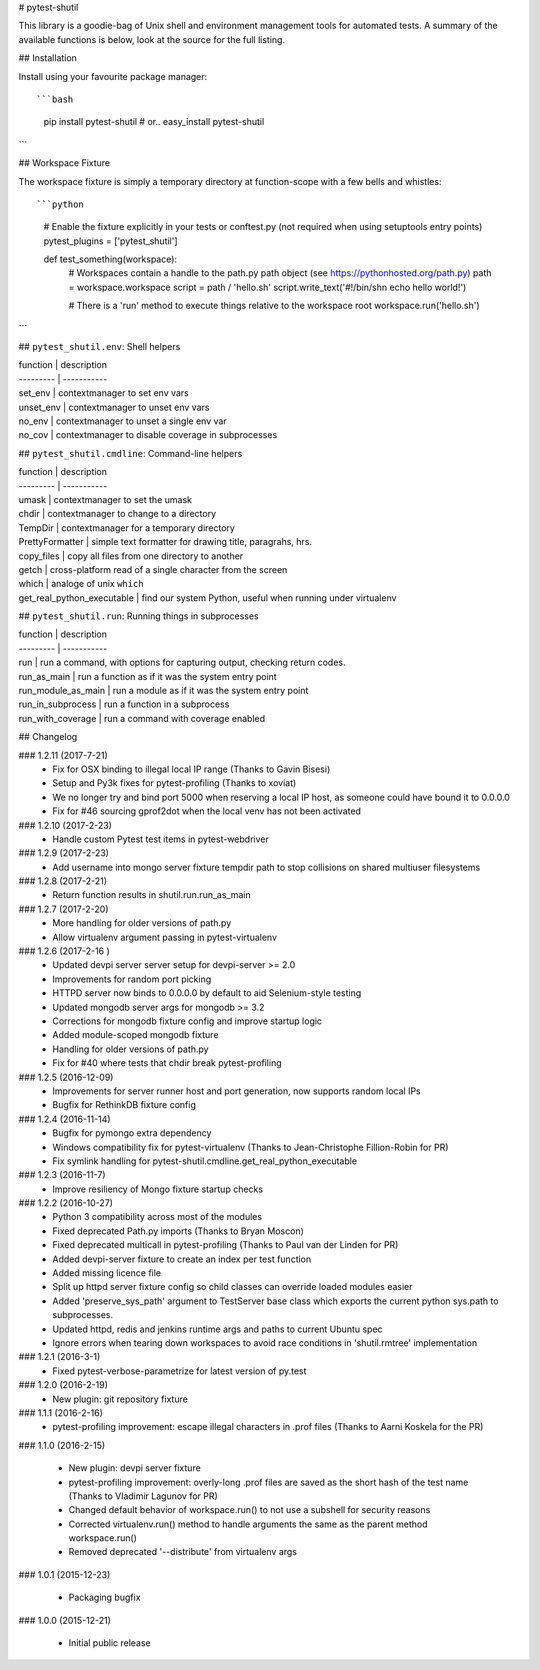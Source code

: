 # pytest-shutil


This library is a goodie-bag of Unix shell and environment management tools for automated tests.
A summary of the available functions is below, look at the source for the full listing.

## Installation

Install using your favourite package manager::

```bash
    pip install pytest-shutil
    #  or..
    easy_install pytest-shutil
```               

## Workspace Fixture

The workspace fixture is simply a temporary directory at function-scope with a few bells and whistles::

```python
    # Enable the fixture explicitly in your tests or conftest.py (not required when using setuptools entry points)
    pytest_plugins = ['pytest_shutil']

    def test_something(workspace):
        # Workspaces contain a handle to the path.py path object (see https://pythonhosted.org/path.py)
        path = workspace.workspace         
        script = path / 'hello.sh'
        script.write_text('#!/bin/sh\n echo hello world!')

        # There is a 'run' method to execute things relative to the workspace root
        workspace.run('hello.sh')
```

## ``pytest_shutil.env``: Shell helpers

| function  | description
| --------- | -----------
| set_env   | contextmanager to set env vars 
| unset_env | contextmanager to unset env vars 
| no_env    | contextmanager to unset a single env var 
| no_cov    | contextmanager to disable coverage in subprocesses 

## ``pytest_shutil.cmdline``: Command-line helpers

| function  | description
| --------- | -----------
| umask                      | contextmanager to set the umask
| chdir                      | contextmanager to change to a directory
| TempDir                    | contextmanager for a temporary directory
| PrettyFormatter            | simple text formatter for drawing title, paragrahs, hrs. 
| copy_files                 | copy all files from one directory to another
| getch                      | cross-platform read of a single character from the screen
| which                      | analoge of unix ``which``
| get_real_python_executable | find our system Python, useful when running under virtualenv

## ``pytest_shutil.run``: Running things in subprocesses

| function  | description
| --------- | -----------
| run                | run a command, with options for capturing output, checking return codes.
| run_as_main        | run a function as if it was the system entry point
| run_module_as_main | run a module as if it was the system entry point
| run_in_subprocess  | run a function in a subprocess
| run_with_coverage  | run a command with coverage enabled


## Changelog

### 1.2.11 (2017-7-21)
 * Fix for OSX binding to illegal local IP range (Thanks to Gavin Bisesi)
 * Setup and Py3k fixes for pytest-profiling (Thanks to xoviat)
 * We no longer try and bind port 5000 when reserving a local IP host, as someone could have bound it to 0.0.0.0
 * Fix for #46 sourcing gprof2dot when the local venv has not been activated

### 1.2.10 (2017-2-23)
 * Handle custom Pytest test items in pytest-webdriver

### 1.2.9 (2017-2-23)
 * Add username into mongo server fixture tempdir path to stop collisions on shared multiuser filesystems

### 1.2.8 (2017-2-21)
 * Return function results in shutil.run.run_as_main

### 1.2.7 (2017-2-20)
 * More handling for older versions of path.py
 * Allow virtualenv argument passing in pytest-virtualenv

### 1.2.6 (2017-2-16 )
 * Updated devpi server server setup for devpi-server >= 2.0
 * Improvements for random port picking
 * HTTPD server now binds to 0.0.0.0 by default to aid Selenium-style testing
 * Updated mongodb server args for mongodb >= 3.2
 * Corrections for mongodb fixture config and improve startup logic
 * Added module-scoped mongodb fixture
 * Handling for older versions of path.py
 * Fix for #40 where tests that chdir break pytest-profiling

### 1.2.5 (2016-12-09)
 * Improvements for server runner host and port generation, now supports random local IPs
 * Bugfix for RethinkDB fixture config

### 1.2.4 (2016-11-14)
 * Bugfix for pymongo extra dependency
 * Windows compatibility fix for pytest-virtualenv (Thanks to Jean-Christophe Fillion-Robin for PR)
 * Fix symlink handling for pytest-shutil.cmdline.get_real_python_executable

### 1.2.3 (2016-11-7)
 * Improve resiliency of Mongo fixture startup checks

### 1.2.2 (2016-10-27)
 * Python 3 compatibility across most of the modules
 * Fixed deprecated Path.py imports (Thanks to Bryan Moscon)
 * Fixed deprecated multicall in pytest-profiling (Thanks to Paul van der Linden for PR)
 * Added devpi-server fixture to create an index per test function
 * Added missing licence file
 * Split up httpd server fixture config so child classes can override loaded modules easier
 * Added 'preserve_sys_path' argument to TestServer base class which exports the current python sys.path to subprocesses. 
 * Updated httpd, redis and jenkins runtime args and paths to current Ubuntu spec
 * Ignore errors when tearing down workspaces to avoid race conditions in 'shutil.rmtree' implementation

### 1.2.1 (2016-3-1)
 * Fixed pytest-verbose-parametrize for latest version of py.test

### 1.2.0 (2016-2-19)
 * New plugin: git repository fixture

### 1.1.1 (2016-2-16)
 * pytest-profiling improvement: escape illegal characters in .prof files (Thanks to Aarni Koskela for the PR)

### 1.1.0 (2016-2-15)

 * New plugin: devpi server fixture
 * pytest-profiling improvement: overly-long .prof files are saved as the short hash of the test name (Thanks to Vladimir Lagunov for PR)
 * Changed default behavior of workspace.run() to not use a subshell for security reasons
 * Corrected virtualenv.run() method to handle arguments the same as the parent method workspace.run()
 * Removed deprecated '--distribute' from virtualenv args

### 1.0.1 (2015-12-23)

 *  Packaging bugfix

### 1.0.0 (2015-12-21)

 *  Initial public release



